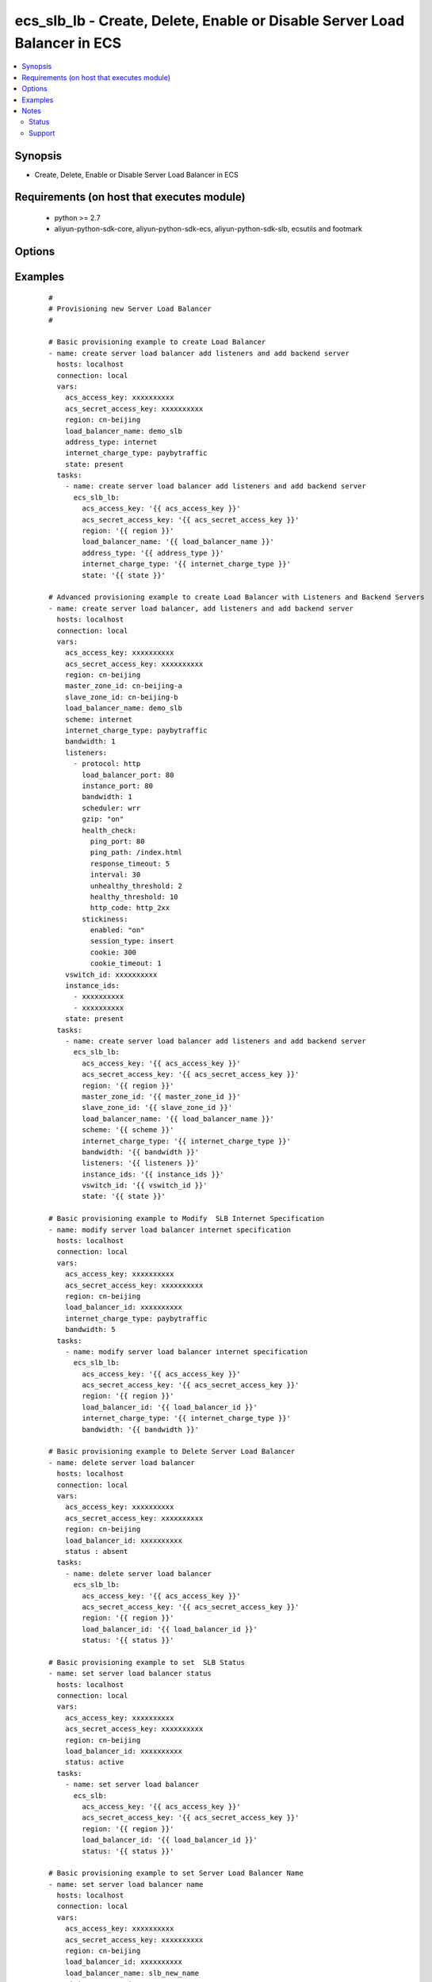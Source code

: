 .. _ecs_slb_lb:


ecs_slb_lb - Create, Delete, Enable or Disable Server Load Balancer in ECS
++++++++++++++++++++++++++++++++++++++++++++++++++++++++++++++++++++++++++



.. contents::
   :local:
   :depth: 2


Synopsis
--------

* Create, Delete, Enable or Disable Server Load Balancer in ECS


Requirements (on host that executes module)
-------------------------------------------

  * python >= 2.7
  * aliyun-python-sdk-core, aliyun-python-sdk-ecs, aliyun-python-sdk-slb, ecsutils and footmark


Options
-------

.. raw:: html

    <table border=1 cellpadding=4>
    <tr>
    <th class="head">parameter</th>
    <th class="head">required</th>
    <th class="head">default</th>
    <th class="head">choices</th>
    <th class="head">comments</th>
    </tr>
            <tr>
    <td>acs_access_key<br/><div style="font-size: small;"></div></td>
    <td>no</td>
    <td></td>
        <td><ul></ul></td>
        <td><div>Aliyun Cloud access key. If not set then the value of the 'ACS_ACCESS_KEY_ID', 'ACS_ACCESS_KEY' or 'ECS_ACCESS_KEY' environment variable is used.</div></br>
        <div style="font-size: small;">aliases: ecs_access_key, access_key<div></td></tr>
            <tr>
    <td>acs_secret_access_key<br/><div style="font-size: small;"></div></td>
    <td>no</td>
    <td></td>
        <td><ul></ul></td>
        <td><div>Aliyun Cloud secret key. If not set then the value of the 'ACS_SECRET_ACCESS_KEY', 'ACS_SECRET_KEY', or 'ECS_SECRET_KEY' environment variable is used.</div></br>
        <div style="font-size: small;">aliases: ecs_secret_key, secret_key<div></td></tr>
            <tr>
    <td>address_type<br/><div style="font-size: small;"></div></td>
    <td>no</td>
    <td>internet</td>
        <td><ul><li>internet</li><li>intranet</li></ul></td>
        <td><div>The address type of the SLB</div></br>
        <div style="font-size: small;">aliases: scheme<div></td></tr>
            <tr>
    <td>bandwidth<br/><div style="font-size: small;"></div></td>
    <td>no</td>
    <td>1</td>
        <td><ul><li>1-1000 Mbps</li></ul></td>
        <td><div>Bandwidth peak of the public network instance charged per fixed bandwidth</div></td></tr>
            <tr>
    <td>instance_ids<br/><div style="font-size: small;"></div></td>
    <td>no</td>
    <td></td>
        <td><ul></ul></td>
        <td><div>List of instance ids to attach to this SLB</div></td></tr>
            <tr>
    <td>internet_charge_type<br/><div style="font-size: small;"></div></td>
    <td>no</td>
    <td>paybytraffic</td>
        <td><ul><li>paybybandwidth</li><li>paybytraffic</li></ul></td>
        <td><div>Charging mode for the public network instance</div></td></tr>
            <tr>
    <td>listeners<br/><div style="font-size: small;"></div></td>
    <td>no</td>
    <td></td>
        <td><ul></ul></td>
        <td><div>List of ports/protocols for this SLB to listen on (see example)</div></td></tr>
            <tr>
    <td>load_balancer_id<br/><div style="font-size: small;"></div></td>
    <td>yes</td>
    <td></td>
        <td><ul></ul></td>
        <td><div>The List of unique ID of a Server Load Balancer instance</div></br>
        <div style="font-size: small;">aliases: ecs_slb<div></td></tr>
            <tr>
    <td>load_balancer_name<br/><div style="font-size: small;"></div></td>
    <td>no</td>
    <td></td>
        <td><ul></ul></td>
        <td><div>The name of the server load balancer</div></br>
        <div style="font-size: small;">aliases: name<div></td></tr>
            <tr>
    <td>master_zone_id<br/><div style="font-size: small;"></div></td>
    <td>no</td>
    <td></td>
        <td><ul></ul></td>
        <td><div>The main usable area ID of the created Load Balancer can be found by the DescribeZone interface</div></td></tr>
            <tr>
    <td>purge_instance_ids<br/><div style="font-size: small;"></div></td>
    <td>no</td>
    <td>True</td>
        <td><ul></ul></td>
        <td><div>Purge existing instance ids on SLB that are not found in instance_ids</div></td></tr>
            <tr>
    <td>purge_listeners<br/><div style="font-size: small;"></div></td>
    <td>no</td>
    <td>True</td>
        <td><ul></ul></td>
        <td><div>Purge existing listeners on SLB that are not found in listeners</div></td></tr>
            <tr>
    <td>region<br/><div style="font-size: small;"></div></td>
    <td>no</td>
    <td></td>
        <td><ul></ul></td>
        <td><div>The Aliyun Cloud region to use. If not specified then the value of the 'ACS_REGION', 'ACS_DEFAULT_REGION' or 'ECS_REGION' environment variable, if any, is used.</div></br>
        <div style="font-size: small;">aliases: acs_region, ecs_region<div></td></tr>
            <tr>
    <td>slave_zone_id<br/><div style="font-size: small;"></div></td>
    <td>no</td>
    <td></td>
        <td><ul></ul></td>
        <td><div>The ID of the standby zone of the created Load Balancer can be found on the DescribeZone interface</div></td></tr>
            <tr>
    <td>status<br/><div style="font-size: small;"></div></td>
    <td>no</td>
    <td>present</td>
        <td><ul><li>present</li><li>absent</li><li>active</li><li>inactive</li></ul></td>
        <td><div>For creating new Server Load Balancer</div></br>
        <div style="font-size: small;">aliases: state<div></td></tr>
            <tr>
    <td>tags<br/><div style="font-size: small;"></div></td>
    <td>no</td>
    <td></td>
        <td><ul></ul></td>
        <td><div>An associative array of stickness policy settings. Policy will be applied to all listeners</div></td></tr>
            <tr>
    <td>validate_certs<br/><div style="font-size: small;"></div></td>
    <td>no</td>
    <td>yes</td>
        <td><ul><li>yes</li><li>no</li></ul></td>
        <td><div>When set to "no", SSL certificates will not be validated</div></td></tr>
            <tr>
    <td>vswitch_id<br/><div style="font-size: small;"></div></td>
    <td>no</td>
    <td></td>
        <td><ul></ul></td>
        <td><div>The vswitch id of the VPC instance</div></br>
        <div style="font-size: small;">aliases: subnet_id, subnet<div></td></tr>
            <tr>
    <td>wait<br/><div style="font-size: small;"></div></td>
    <td>no</td>
    <td>no</td>
        <td><ul><li>yes</li><li>no</li></ul></td>
        <td><div>Wait for the SLB instance to be 'running' before returning</div></td></tr>
            <tr>
    <td>wait_timeout<br/><div style="font-size: small;"></div></td>
    <td>no</td>
    <td>300</td>
        <td><ul></ul></td>
        <td><div>how long before wait gives up, in seconds</div></td></tr>
        </table>
    </br>



Examples
--------

 ::

    #
    # Provisioning new Server Load Balancer
    #
    
    # Basic provisioning example to create Load Balancer
    - name: create server load balancer add listeners and add backend server
      hosts: localhost
      connection: local
      vars:
        acs_access_key: xxxxxxxxxx
        acs_secret_access_key: xxxxxxxxxx
        region: cn-beijing
        load_balancer_name: demo_slb
        address_type: internet
        internet_charge_type: paybytraffic
        state: present
      tasks:
        - name: create server load balancer add listeners and add backend server
          ecs_slb_lb:
            acs_access_key: '{{ acs_access_key }}'
            acs_secret_access_key: '{{ acs_secret_access_key }}'
            region: '{{ region }}'
            load_balancer_name: '{{ load_balancer_name }}'
            address_type: '{{ address_type }}'
            internet_charge_type: '{{ internet_charge_type }}'
            state: '{{ state }}'
    
    # Advanced provisioning example to create Load Balancer with Listeners and Backend Servers
    - name: create server load balancer, add listeners and add backend server
      hosts: localhost
      connection: local
      vars:
        acs_access_key: xxxxxxxxxx
        acs_secret_access_key: xxxxxxxxxx
        region: cn-beijing
        master_zone_id: cn-beijing-a
        slave_zone_id: cn-beijing-b
        load_balancer_name: demo_slb
        scheme: internet
        internet_charge_type: paybytraffic
        bandwidth: 1
        listeners:
          - protocol: http
            load_balancer_port: 80
            instance_port: 80
            bandwidth: 1
            scheduler: wrr
            gzip: "on"
            health_check:
              ping_port: 80
              ping_path: /index.html
              response_timeout: 5
              interval: 30
              unhealthy_threshold: 2
              healthy_threshold: 10
              http_code: http_2xx
            stickiness:
              enabled: "on"
              session_type: insert
              cookie: 300
              cookie_timeout: 1
        vswitch_id: xxxxxxxxxx
        instance_ids:
          - xxxxxxxxxx
          - xxxxxxxxxx
        state: present
      tasks:
        - name: create server load balancer add listeners and add backend server
          ecs_slb_lb:
            acs_access_key: '{{ acs_access_key }}'
            acs_secret_access_key: '{{ acs_secret_access_key }}'
            region: '{{ region }}'
            master_zone_id: '{{ master_zone_id }}'
            slave_zone_id: '{{ slave_zone_id }}'
            load_balancer_name: '{{ load_balancer_name }}'
            scheme: '{{ scheme }}'
            internet_charge_type: '{{ internet_charge_type }}'
            bandwidth: '{{ bandwidth }}'
            listeners: '{{ listeners }}'
            instance_ids: '{{ instance_ids }}'
            vswitch_id: '{{ vswitch_id }}'
            state: '{{ state }}'
    
    # Basic provisioning example to Modify  SLB Internet Specification
    - name: modify server load balancer internet specification
      hosts: localhost
      connection: local
      vars:
        acs_access_key: xxxxxxxxxx
        acs_secret_access_key: xxxxxxxxxx
        region: cn-beijing
        load_balancer_id: xxxxxxxxxx
        internet_charge_type: paybytraffic
        bandwidth: 5
      tasks:
        - name: modify server load balancer internet specification
          ecs_slb_lb:
            acs_access_key: '{{ acs_access_key }}'
            acs_secret_access_key: '{{ acs_secret_access_key }}'
            region: '{{ region }}'
            load_balancer_id: '{{ load_balancer_id }}'
            internet_charge_type: '{{ internet_charge_type }}'
            bandwidth: '{{ bandwidth }}'
    
    # Basic provisioning example to Delete Server Load Balancer
    - name: delete server load balancer
      hosts: localhost
      connection: local
      vars:
        acs_access_key: xxxxxxxxxx
        acs_secret_access_key: xxxxxxxxxx
        region: cn-beijing
        load_balancer_id: xxxxxxxxxx
        status : absent
      tasks:
        - name: delete server load balancer
          ecs_slb_lb:
            acs_access_key: '{{ acs_access_key }}'
            acs_secret_access_key: '{{ acs_secret_access_key }}'
            region: '{{ region }}'
            load_balancer_id: '{{ load_balancer_id }}'
            status: '{{ status }}'
    
    # Basic provisioning example to set  SLB Status
    - name: set server load balancer status
      hosts: localhost
      connection: local
      vars:
        acs_access_key: xxxxxxxxxx
        acs_secret_access_key: xxxxxxxxxx
        region: cn-beijing
        load_balancer_id: xxxxxxxxxx
        status: active
      tasks:
        - name: set server load balancer
          ecs_slb:
            acs_access_key: '{{ acs_access_key }}'
            acs_secret_access_key: '{{ acs_secret_access_key }}'
            region: '{{ region }}'
            load_balancer_id: '{{ load_balancer_id }}'
            status: '{{ status }}'
    
    # Basic provisioning example to set Server Load Balancer Name
    - name: set server load balancer name
      hosts: localhost
      connection: local
      vars:
        acs_access_key: xxxxxxxxxx
        acs_secret_access_key: xxxxxxxxxx
        region: cn-beijing
        load_balancer_id: xxxxxxxxxx
        load_balancer_name: slb_new_name
        status : present
      tasks:
        - name: set server load balancer name
          ecs_slb_lb:
            acs_access_key: '{{ acs_access_key }}'
            acs_secret_access_key: '{{ acs_secret_access_key }}'
            region: '{{ region }}'
            load_balancer_id: '{{ load_balancer_id }}'
            load_balancer_name: '{{ load_balancer_name }}'
            status: '{{ status }}'


Notes
-----

.. note:: If parameters are not set within the module, the following environment variables can be used in decreasing order of precedence ``ACS_ACCESS_KEY_ID`` or ``ACS_ACCESS_KEY`` or ``ECS_ACCESS_KEY``, ``ACS_SECRET_ACCESS_KEY`` or ``ACS_SECRET_KEY`` or ``ECS_SECRET_KEY``, ``ACS_REGION`` or ``ACS_DEFAULT_REGION`` or ``ECS_REGION``



Status
~~~~~~

This module is flagged as **stableinterface** which means that the maintainers for this module guarantee that the no backward incompatible interface changes will be made.


Support
~~~~~~~

This module is maintained by those with core commit privileges





